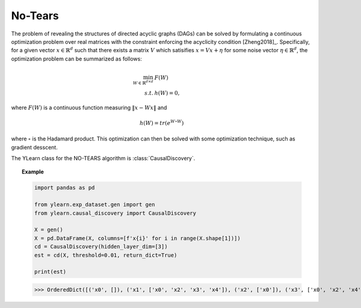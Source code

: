********
No-Tears
********

The problem of revealing the structures of directed acyclic graphs (DAGs) can be solved by formulating
a continuous optimization problem over real matrices with the constraint enforcing the acyclicity condition [Zheng2018]_.
Specifically, for a given vector :math:`x \in \mathbb{R}^d` such that there exists a matrix :math:`V` which satisifies :math:`x = Vx + \eta` for some noise vector :math:`\eta \in \mathbb{R}^d`, the optimization problem can be summarized as follows:

.. math::

    \min_{W \in \mathbb{R}^{d\times d}} & F(W) \\
    s.t. & h(W) = 0,

where :math:`F(W)` is a continuous function measuring :math:`\|x - Wx\|` and 

.. math::

    h(W) = tr\left( e^{W \circ W} \right)

where :math:`\circ` is the Hadamard product. This optimization can then be solved with some optimization technique, such as gradient desscent.

The YLearn class for the NO-TEARS algorithm is :class:`CausalDiscovery`.

.. topic:: Example

    .. code-block:: python

        import pandas as pd

        from ylearn.exp_dataset.gen import gen
        from ylearn.causal_discovery import CausalDiscovery

        X = gen()
        X = pd.DataFrame(X, columns=[f'x{i}' for i in range(X.shape[1])])
        cd = CausalDiscovery(hidden_layer_dim=[3])
        est = cd(X, threshold=0.01, return_dict=True)

        print(est)
    
    >>> OrderedDict([('x0', []), ('x1', ['x0', 'x2', 'x3', 'x4']), ('x2', ['x0']), ('x3', ['x0', 'x2', 'x4']), ('x4', ['x0', 'x2'])])